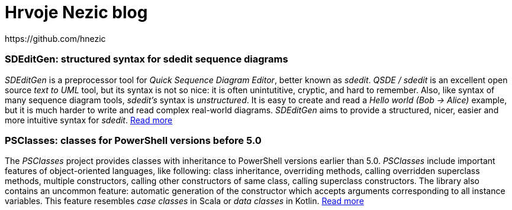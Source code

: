 = Hrvoje Nezic blog
https://github.com/hnezic
// = PSClasses
:nofooter:
:psClassesArticle:
:psClassesProject: https://github.com/hnezic/PSClasses[project]

// == About this blog

=== SDEditGen: structured syntax for sdedit sequence diagrams

_SDEditGen_ is a preprocessor tool for __Quick Sequence Diagram Editor__,
better known as __sdedit__.
_QSDE / sdedit_ is an excellent open source _text to UML_ tool, but its
syntax is not
so nice: it is often unintutitive, cryptic, and hard to remember.
Also, like syntax of many sequence diagram tools, _sdedit's_ syntax is
__unstructured__. It is easy to create and read a _Hello world (Bob -> Alice)_
example, but it is much harder to write and read complex real-world diagrams.
_SDEditGen_ aims to provide a structured, nicer, easier and more
intuitive syntax for __sdedit__.
link:sdEditGen.html[Read more]

=== PSClasses: classes for PowerShell versions before 5.0

The _PSClasses_ project provides classes with inheritance to PowerShell 
versions earlier than 5.0.
_PSClasses_ include important features of object-oriented languages, 
like following: class inheritance, overriding methods,
calling overridden superclass methods, multiple constructors,
calling other constructors of same class,
calling superclass constructors.
The library also contains an uncommon feature: automatic generation 
of the constructor which accepts arguments corresponding to all 
instance variables. 
This feature resembles _case classes_ in Scala or _data classes_ 
in Kotlin. link:psClasses.html[Read more]
